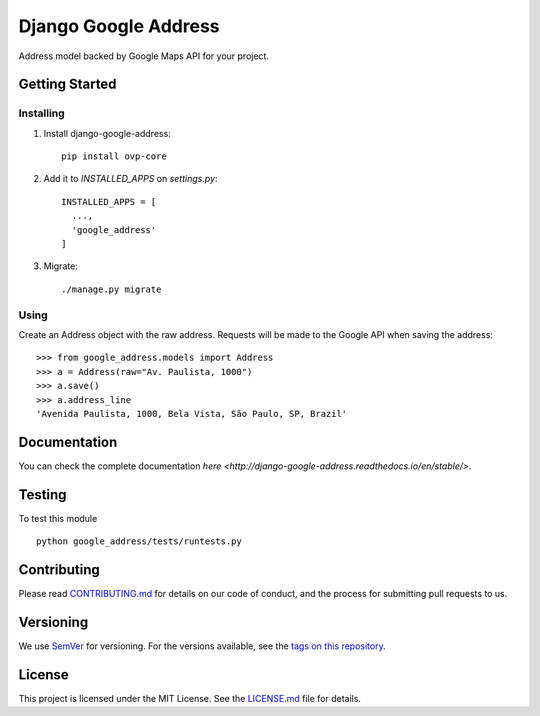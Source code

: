 ======================
Django Google Address
======================

.. image:: https://img.shields.io/codeship/1e437ad0-05f2-0135-5add-32bab775782c/master.svg?style=flat-square
  :target: https://img.shields.io/codeship/1e437ad0-05f2-0135-5add-32bab775782c/master.svg?style=flat-square
.. image:: https://img.shields.io/codecov/c/github/leonardoarroyo/django-google-address.svg?style=flat-square
  :target: https://codecov.io/gh/leonardoarroyo/django-google-address
.. image:: https://img.shields.io/pypi/v/django-google-address.svg?style=flat-square
  :target: https://pypi.python.org/pypi/django-google-address/
.. image:: https://readthedocs.org/projects/django-google-address/badge/?version=stable&style=flat-square&colorB=007ec6
  :target: https://django-google-address.readthedocs.io/en/latest/

Address model backed by Google Maps API for your project.

Getting Started
---------------
Installing
""""""""""""""
1. Install django-google-address::

    pip install ovp-core

2. Add it to `INSTALLED_APPS` on `settings.py`::

    INSTALLED_APPS = [
      ...,
      'google_address'
    ]

3. Migrate::
  
    ./manage.py migrate


Using
""""""""""""""

Create an Address object with the raw address. Requests will be made to the Google API when saving the address::

    >>> from google_address.models import Address
    >>> a = Address(raw="Av. Paulista, 1000")
    >>> a.save()
    >>> a.address_line
    'Avenida Paulista, 1000, Bela Vista, São Paulo, SP, Brazil'

Documentation
---------------

You can check the complete documentation `here <http://django-google-address.readthedocs.io/en/stable/>`.

Testing
---------------
To test this module

::

  python google_address/tests/runtests.py

Contributing
---------------
Please read `CONTRIBUTING.md <https://github.com/leonardoarroyo/django-google-address/blob/master/CONTRIBUTING.md>`_ for details on our code of conduct, and the process for submitting pull requests to us.

Versioning
---------------
We use `SemVer <http://semver.org/>`_ for versioning. For the versions available, see the `tags on this repository <https://github.com/leonardoarroyo/django-google-address/tags>`_. 

License
---------------
This project is licensed under the MIT License. See the `LICENSE.md <https://github.com/leonardoarroyo/django-google-address/blob/master/LICENSE.md>`_ file for details.
